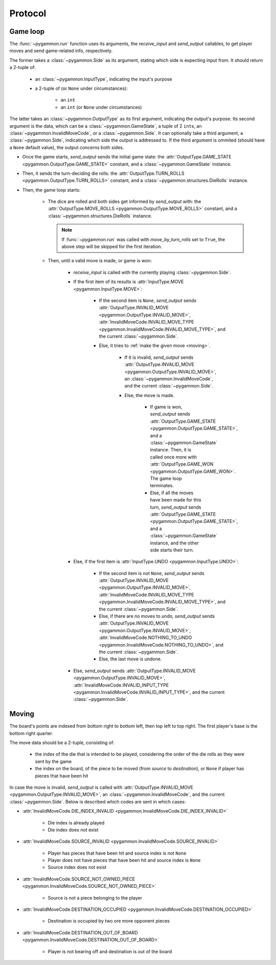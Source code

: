 Protocol
========

Game loop
---------

The :func:`~pygammon.run` function uses its arguments, the `receive_input` and `send_output` callables,
to get player moves and send game-related info, respectively.

The former takes a :class:`~pygammon.Side` as its argument, stating which side is expecting input from.
It should return a 2-tuple of:

    - an :class:`~pygammon.InputType`, indicating the input's purpose
    - a 2-tuple of (or ``None`` under circumstances):

        - an ``int``
        - an ``int`` (or ``None`` under circumstances)

The latter takes an :class:`~pygammon.OutputType` as its first argument, indicating the output's purpose.
Its second argument is the data, which can be a :class:`~pygammon.GameState`, a tuple of 2 ``int``\s,
an :class:`~pygammon.InvalidMoveCode`, or a :class:`~pygammon.Side`. It can optionally take a third argument,
a :class:`~pygammon.Side`, indicating which side the output is addressed to. If the third argument is ommited
(should have a ``None`` default value), the output concerns both sides.

- Once the game starts, `send_output` sends the initial game state: the :attr:`OutputType.GAME_STATE <pygammon.OutputType.GAME_STATE>`
  constant, and a :class:`~pygammon.GameState` instance.
- Then, it sends the turn-deciding die rolls: the :attr:`OutputType.TURN_ROLLS <pygammon.OutputType.TURN_ROLLS>` constant, and a
  :class:`~pygammon.structures.DieRolls` instance.
- Then, the game loop starts:

    - The dice are rolled and both sides get informed by `send_output` with: the :attr:`OutputType.MOVE_ROLLS <pygammon.OutputType.MOVE_ROLLS>`
      constant, and a :class:`~pygammon.structures.DieRolls` instance.

      .. note::
         If :func:`~pygammon.run` was called with `move_by_turn_rolls` set to ``True``, the above step will be skipped for the first iteration.
    - Then, until a valid move is made, or game is won:

        - `receive_input` is called with the currently playing :class:`~pygammon.Side`.
        - If the first item of its results is :attr:`InputType.MOVE <pygammon.InputType.MOVE>`:

            - If the second item is ``None``, `send_output` sends :attr:`OutputType.INVALID_MOVE <pygammon.OutputType.INVALID_MOVE>`,
              :attr:`InvalidMoveCode.INVALID_MOVE_TYPE <pygammon.InvalidMoveCode.INVALID_MOVE_TYPE>`, and the current :class:`~pygammon.Side`.
            - Else, it tries to :ref:`make the given move <moving>`.

                - If it is invalid, `send_output` sends :attr:`OutputType.INVALID_MOVE <pygammon.OutputType.INVALID_MOVE>`,
                  an :class:`~pygammon.InvalidMoveCode`, and the current :class:`~pygammon.Side`.
                - Else, the move is made.

                    - If game is won, `send_output` sends :attr:`OutputType.GAME_STATE <pygammon.OutputType.GAME_STATE>`,
                      and a :class:`~pygammon.GameState` instance. Then, it is called once more with :attr:`OutputType.GAME_WON
                      <pygammon.OutputType.GAME_WON>`. The game loop terminates.
                    - Else, if all the moves have been made for this turn, `send_output` sends :attr:`OutputType.GAME_STATE
                      <pygammon.OutputType.GAME_STATE>`, and a :class:`~pygammon.GameState` instance, and the other side starts their turn.

        - Else, if the first item is :attr:`InputType.UNDO <pygammon.InputType.UNDO>`:

            - If the second item is not ``None``, `send_output` sends :attr:`OutputType.INVALID_MOVE <pygammon.OutputType.INVALID_MOVE>`,
              :attr:`InvalidMoveCode.INVALID_MOVE_TYPE <pygammon.InvalidMoveCode.INVALID_MOVE_TYPE>`, and the current :class:`~pygammon.Side`.
            - Else, if there are no moves to undo, `send_output` sends :attr:`OutputType.INVALID_MOVE <pygammon.OutputType.INVALID_MOVE>`,
              :attr:`InvalidMoveCode.NOTHING_TO_UNDO <pygammon.InvalidMoveCode.NOTHING_TO_UNDO>`, and the current :class:`~pygammon.Side`.
            - Else, the last move is undone.

        - Else, `send_output` sends :attr:`OutputType.INVALID_MOVE <pygammon.OutputType.INVALID_MOVE>`,
          :attr:`InvalidMoveCode.INVALID_INPUT_TYPE <pygammon.InvalidMoveCode.INVALID_INPUT_TYPE>`, and the current :class:`~pygammon.Side`.

.. _moving:

Moving
------

The board's points are indexed from bottom right to bottom left, then top left to top right. The first player's base is the bottom right quarter.

The move data should be a 2-tuple, consisting of:

    - the index of the die that is intended to be played, considering the order of the die rolls as they were sent by the game
    - the index on the board, of the piece to be moved (from `source` to `desitnation`), or ``None`` if player has pieces that have been hit

In case the move is invalid, `send_output` is called with :attr:`OutputType.INVALID_MOVE <pygammon.OutputType.INVALID_MOVE>`, an
:class:`~pygammon.InvalidMoveCode`, and the current :class:`~pygammon.Side`. Below is described which codes are sent in which cases:

- :attr:`InvalidMoveCode.DIE_INDEX_INVALID <pygammon.InvalidMoveCode.DIE_INDEX_INVALID>`

    - Die index is already played
    - Die index does not exist

- :attr:`InvalidMoveCode.SOURCE_INVALID <pygammon.InvalidMoveCode.SOURCE_INVALID>`

    - Player has pieces that have been hit and source index is not ``None``
    - Player does not have pieces that have been hit and source index is ``None``
    - Source index does not exist

- :attr:`InvalidMoveCode.SOURCE_NOT_OWNED_PIECE <pygammon.InvalidMoveCode.SOURCE_NOT_OWNED_PIECE>`

    - Source is not a piece belonging to the player

- :attr:`InvalidMoveCode.DESTINATION_OCCUPIED <pygammon.InvalidMoveCode.DESTINATION_OCCUPIED>`

    - Destination is occupied by two ore more opponent pieces

- :attr:`InvalidMoveCode.DESTINATION_OUT_OF_BOARD <pygammon.InvalidMoveCode.DESTINATION_OUT_OF_BOARD>`

    - Player is not bearing off and destination is out of the board
